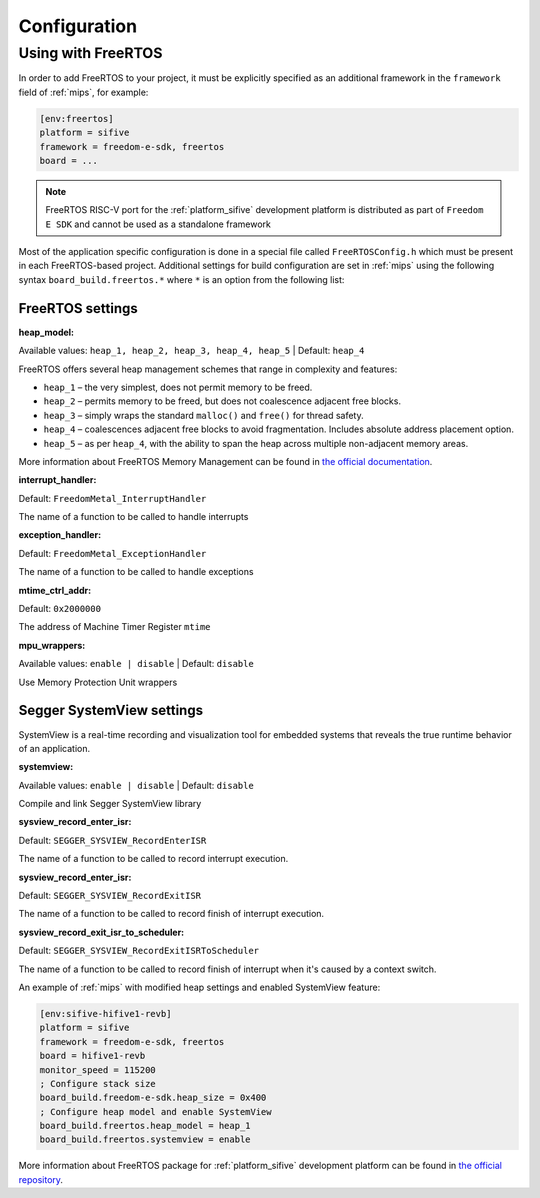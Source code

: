 

Configuration
-------------

Using with FreeRTOS
~~~~~~~~~~~~~~~~~~~

In order to add FreeRTOS to your project, it must be explicitly specified as an
additional framework in the ``framework`` field of :ref:`mips`, for example:

.. code-block:: ini

    [env:freertos]
    platform = sifive
    framework = freedom-e-sdk, freertos
    board = ...

.. note::

    FreeRTOS RISC-V port for the :ref:`platform_sifive` development platform is
    distributed as part of ``Freedom E SDK`` and cannot be used as a standalone
    framework

Most of the application specific configuration is done in a special file called
``FreeRTOSConfig.h`` which must be present in each FreeRTOS-based project. Additional
settings for build configuration are set in :ref:`mips` using the following
syntax ``board_build.freertos.*`` where ``*`` is an option from the following list:

FreeRTOS settings
^^^^^^^^^^^^^^^^^

:heap_model:

Available values: ``heap_1, heap_2, heap_3, heap_4, heap_5`` | Default: ``heap_4``

FreeRTOS offers several heap management schemes that range in complexity and features:

- ``heap_1`` – the very simplest, does not permit memory to be freed.
- ``heap_2`` – permits memory to be freed, but does not coalescence adjacent free blocks.
- ``heap_3`` – simply wraps the standard ``malloc()`` and ``free()`` for thread safety.
- ``heap_4`` – coalescences adjacent free blocks to avoid fragmentation. Includes
  absolute address placement option.
- ``heap_5`` – as per ``heap_4``, with the ability to span the heap across multiple
  non-adjacent memory areas.

More information about FreeRTOS Memory Management can be found in
`the official documentation <https://www.freertos.org/a00111.html>`__.

:interrupt_handler:

Default: ``FreedomMetal_InterruptHandler``

The name of a function to be called to handle interrupts

:exception_handler:

Default: ``FreedomMetal_ExceptionHandler``

The name of a function to be called to handle exceptions

:mtime_ctrl_addr:

Default: ``0x2000000``

The address of Machine Timer Register ``mtime``

:mpu_wrappers:

Available values: ``enable | disable`` | Default: ``disable``

Use Memory Protection Unit wrappers

Segger SystemView settings
^^^^^^^^^^^^^^^^^^^^^^^^^^

SystemView is a real-time recording and visualization tool for embedded systems that
reveals the true runtime behavior of an application.

:systemview:

Available values: ``enable | disable`` | Default: ``disable``

Compile and link Segger SystemView library

:sysview_record_enter_isr:

Default: ``SEGGER_SYSVIEW_RecordEnterISR``

The name of a function to be called to record interrupt execution.

:sysview_record_enter_isr:

Default: ``SEGGER_SYSVIEW_RecordExitISR``

The name of a function to be called to record finish of interrupt execution.

:sysview_record_exit_isr_to_scheduler:

Default: ``SEGGER_SYSVIEW_RecordExitISRToScheduler``

The name of a function to be called to record finish of interrupt when it's caused by
a context switch.

An example of :ref:`mips` with modified heap settings and enabled SystemView
feature:

.. code-block:: ini

    [env:sifive-hifive1-revb]
    platform = sifive
    framework = freedom-e-sdk, freertos
    board = hifive1-revb
    monitor_speed = 115200
    ; Configure stack size
    board_build.freedom-e-sdk.heap_size = 0x400
    ; Configure heap model and enable SystemView
    board_build.freertos.heap_model = heap_1
    board_build.freertos.systemview = enable

More information about FreeRTOS package for :ref:`platform_sifive` development platform
can be found in `the official repository <https://github.com/sifive/FreeRTOS-metal>`__.
